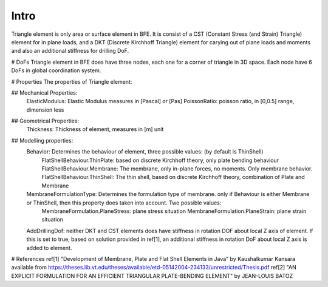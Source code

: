 Intro
=====
Triangle element is only area or surface element in BFE. It is consist of a CST (Constant Stress (and Strain) Triangle) element for in plane loads, and a DKT (Discrete Kirchhoff Triangle) element for carying out of plane loads and moments and also an additional stiffness for drilling DoF.

# DoFs
Triangle element in BFE does have three nodes, each one for a corner of triangle in 3D space. Each node have 6 DoFs in global coordination system.

# Properties
The properties of Triangle element:

## Mechanical Properties:
	ElasticModulus: Elastic Modulus measures in [Pascal] or [Pas]
	PoissonRatio: poisson ratio, in [0,0.5] range, dimension less
	
## Geometrical Properties:
	Thickness: Thickness of element, measures in [m] unit
	
## Modelling properties:
	Behavior: Determines the behaviour of element, three possible values: (by default is ThinShell)
		FlatShellBehaviour.ThinPlate: based on discrete Kirchhoff theory, only plate bending behaviour
		FlatShellBehaviour.Membrane: The membrane, only in-plane forces, no moments. Only membrane behavior.
		FlatShellBehaviour.ThinShell: The thin shell, based on discrete Kirchhoff theory, combination of Plate and Membrane
		
	MembraneFormulationType: Determines the formulation type of membrane. only if Behaviour is either Membrane or ThinShell, then this property does taken into account. Two possible values:
		MembraneFormulation.PlaneStress: plane stress situation
		MembraneFormulation.PlaneStrain: plane strain situation
	
	AddDrillingDof: neither DKT and CST elements does have stiffness in rotation DOF about local Z axis of element. If this is set to true, based on solution provided in ref[1], an additional stiffness in rotation DoF about local Z axis is added to element.
	
	
	
	
# References
ref[1] "Development of Membrane, Plate and Flat Shell Elements in Java" by Kaushalkumar Kansara available from https://theses.lib.vt.edu/theses/available/etd-05142004-234133/unrestricted/Thesis.pdf
ref[2] "AN EXPLICIT FORMULATION FOR AN EFFICIENT TRIANGULAR PLATE-BENDING ELEMENT" by JEAN-LOUIS BATOZ
